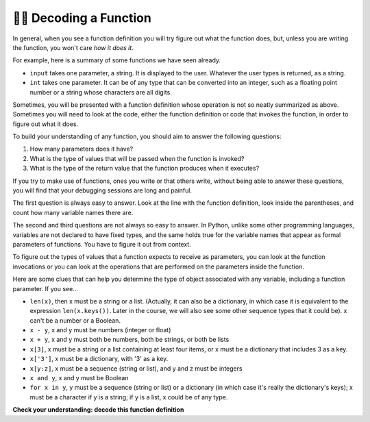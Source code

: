 ..  Copyright (C)  Brad Miller, David Ranum, Jeffrey Elkner, Peter Wentworth, Allen B. Downey, Chris
    Meyers, and Dario Mitchell.  Permission is granted to copy, distribute
    and/or modify this document under the terms of the GNU Free Documentation
    License, Version 1.3 or any later version published by the Free Software
    Foundation; with Invariant Sections being Forward, Prefaces, and
    Contributor List, no Front-Cover Texts, and no Back-Cover Texts.  A copy of
    the license is included in the section entitled "GNU Free Documentation
    License".

.. qnum::
   :prefix: UFunc-1-
   :start: 1

👩‍💻 Decoding a Function
-------------------------

In general, when you see a function definition you will try figure out what the function does, but, 
unless you are writing the function, you won't care *how it does it*. 

For example, here is a summary of some functions we have seen already.

* ``input`` takes one parameter, a string. It is displayed to the user.
  Whatever the user types is returned, as a string.

* ``int`` takes one parameter. It can be of any type that can be converted
  into an integer, such as a floating point number or a string whose characters
  are all digits.

Sometimes, you will be presented with a function definition whose operation is not so neatly summarized 
as above. Sometimes you will need to look at the code, either the function definition or code that 
invokes the function, in order to figure out what it does. 

To build your understanding of any function, you should aim to answer the following questions:

1. How many parameters does it have? 

#. What is the type of values that will be passed when the function is
   invoked? 

#. What is the type of the return value that the function produces when it
   executes?

If you try to make use of functions, ones you write or that others write, without being able to answer 
these questions, you will find that your debugging sessions are long and painful. 

The first question is always easy to answer. Look at the line with the function definition, look inside 
the parentheses, and count how many variable names there are.

The second and third questions are not always so easy to answer. In Python, unlike some other programming 
languages, variables are not declared to have fixed types, and the same holds true for the variable names 
that appear as formal parameters of functions. You have to figure it out from context.

To figure out the types of values that a function expects to receive as parameters, you can look at the 
function invocations or you can look at the operations that are performed on the parameters inside the function.

Here are some clues that can help you determine the type of object associated with any variable, including a 
function parameter. If you see...

* ``len(x)``, then x must be a string or a list. (Actually, it can also be a
  dictionary, in which case it is equivalent to the expression
  ``len(x.keys())``. Later in the course, we will also see some other sequence
  types that it could be). x can't be a number or a Boolean. 
* ``x - y``, x and y must be numbers (integer or float)
* ``x + y``, x and y must both be numbers, both be strings, or both be lists
* ``x[3]``, x must be a string or a list containing at least four items, or x
  must be a dictionary that includes 3 as a key.
* ``x['3']``, x must be a dictionary, with '3' as a key.
* ``x[y:z]``, x must be a sequence (string or list), and y and z must be
  integers
* ``x and y``, x and y must be Boolean
* ``for x in y``, y must be a sequence (string or list) or a dictionary (in which case it's really the dictionary's keys); x must be a character
  if y is a string; if y is a list, x could be of any type.

**Check your understanding: decode this function definition**

.. mchoice:: question200_1_1
   :answer_a: 0
   :answer_b: 1
   :answer_c: 2
   :answer_d: 3
   :answer_e: Can't tell
   :correct: d
   :feedback_a: Count the number of variable names inside the parenetheses on line 1.
   :feedback_b: Count the number of variable names inside the parenetheses on line 1.
   :feedback_c: Count the number of variable names inside the parenetheses on line 1.
   :feedback_d: x, y, and z.
   :feedback_e: You can tell by looking inside the parentheses on line 1. Each variable name is separated by a comma.
   :practice: T

   How many parameters does function cyu3 take?

   .. code-block:: python

      def cyu3(x, y, z):
         if x - y > 0:
            return y -2
         else:
            z.append(y)
            return x + 3
         
.. mchoice:: question200_1_2
   :multiple_answers:
   :answer_a: integer
   :answer_b: float
   :answer_c: list
   :answer_d: string
   :answer_e: Can't tell
   :correct: a,b
   :feedback_a: x - y, y-2, and x+3 can all be performed on integers.
   :feedback_b: x - y, y-2, and x+3 can all be performed on floats.
   :feedback_c: x - y, y-2, and x+3 can't be performed on lists.
   :feedback_d: x - y and y-2 can't be performed on strings.
   :feedback_e: You can tell from some of the operations that are performed on them.
   :practice: T

   What are the possible types of variables x and y?

   .. code-block:: python

      def cyu3(x, y, z):
         if x - y > 0:
            return y -2
         else:
            z.append(y)
            return x + 3
         
.. mchoice:: question200_1_3
   :multiple_answers:
   :answer_a: integer
   :answer_b: float
   :answer_c: list
   :answer_d: string
   :answer_e: Can't tell
   :correct: c
   :feedback_a: append can't be performed on integers.
   :feedback_b: append can't be performed on floats.
   :feedback_c: append can be performed on lists.
   :feedback_d: append can't be performed on strings.
   :feedback_e: You can tell from some of the operations that are performed on it.
   :practice: T

   What are the possible types of variable z?

   .. code-block:: python

      def cyu3(x, y, z):
         if x - y > 0:
            return y -2
         else:
            z.append(y)
            return x + 3

.. mchoice:: df_question200_1_3
   :multiple_answers:
   :answer_a: integer
   :answer_b: float
   :answer_c: list
   :answer_d: string
   :answer_e: Can't tell
   :correct: a,b
   :feedback_a: y-2 or  x+3 could produce an integer.
   :feedback_b: y-2 or  x+3 could produce a float.
   :feedback_c: y-2 or  x+3 can't produce a list.
   :feedback_d: neither y-2 or  x+3 could produce a string.
   :feedback_e: You can tell from the expressions that follow the word return.
   :practice: T

   What are the possible types of the return value from cyu3?

   .. code-block:: python

      def cyu3(x, y, z):
         if x - y > 0:
            return y -2
         else:
            z.append(y)
            return x + 3
